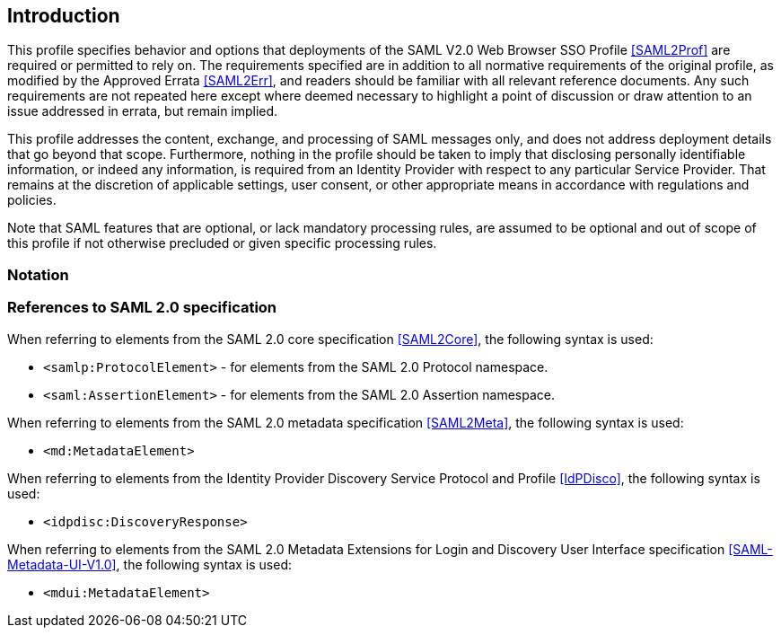 == Introduction

This profile specifies behavior and options that deployments of the SAML V2.0 Web Browser SSO Profile <<SAML2Prof>> are required or permitted to rely on. The requirements specified are in addition to all normative requirements of the original profile, as modified by the Approved Errata <<SAML2Err>>, and readers should be familiar with all relevant reference documents. Any such requirements are not repeated here except where deemed necessary to highlight a point of discussion or draw attention to an issue addressed in errata, but remain implied.

This profile addresses the content, exchange, and processing of SAML messages only, and does not address deployment details that go beyond that scope. Furthermore, nothing in the profile should be taken to imply that disclosing personally identifiable information, or indeed any information, is required from an Identity Provider with respect to any particular Service Provider. That remains at the discretion of applicable settings, user consent, or other appropriate means in accordance with regulations and policies.

Note that SAML features that are optional, or lack mandatory processing rules, are assumed to be optional and out of scope of this profile if not otherwise precluded or given specific processing rules.

=== Notation

=== References to SAML 2.0 specification

When referring to elements from the SAML 2.0 core specification <<SAML2Core>>, the following syntax is used:

* `<samlp:ProtocolElement>` - for elements from the SAML 2.0 Protocol namespace.
* `<saml:AssertionElement>` - for elements from the SAML 2.0 Assertion namespace.

When referring to elements from the SAML 2.0 metadata specification <<SAML2Meta>>, the following syntax is used:

* `<md:MetadataElement>`

When referring to elements from the Identity Provider Discovery Service Protocol and Profile <<IdPDisco>>, the following syntax is used:

* `<idpdisc:DiscoveryResponse>`

When referring to elements from the SAML 2.0 Metadata Extensions for Login and Discovery User Interface specification <<SAML-Metadata-UI-V1.0>>, the following syntax is used:

* `<mdui:MetadataElement>`
